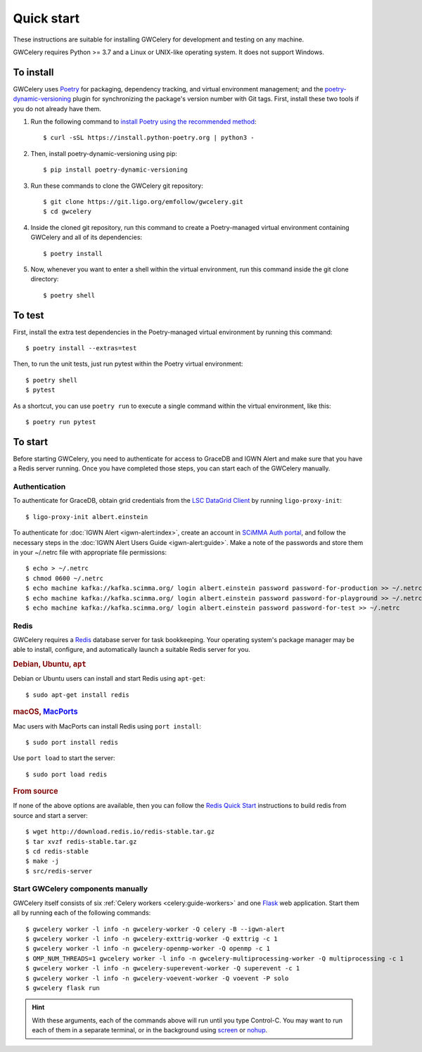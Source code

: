 .. highlight:: shell-session

Quick start
===========

These instructions are suitable for installing GWCelery for development and
testing on any machine.

GWCelery requires Python >= 3.7 and a Linux or UNIX-like operating system. It
does not support Windows.

To install
----------

GWCelery uses `Poetry`_ for packaging, dependency tracking, and virtual
environment management; and the `poetry-dynamic-versioning`_ plugin for
synchronizing the package's version number with Git tags. First, install these
two tools if you do not already have them.

1. Run the following command to `install Poetry using the recommended method`_::

    $ curl -sSL https://install.python-poetry.org | python3 -

2. Then, install poetry-dynamic-versioning using pip::

    $ pip install poetry-dynamic-versioning

3. Run these commands to clone the GWCelery git repository::

    $ git clone https://git.ligo.org/emfollow/gwcelery.git
    $ cd gwcelery

4. Inside the cloned git repository, run this command to create a
   Poetry-managed virtual environment containing GWCelery and all of its
   dependencies::

    $ poetry install

5. Now, whenever you want to enter a shell within the virtual environment, run
   this command inside the git clone directory::

    $ poetry shell

.. _`Poetry`: https://python-poetry.org
.. _`poetry-dynamic-versioning`: https://github.com/mtkennerly/poetry-dynamic-versioning
.. _`install Poetry using the recommended method`: https://python-poetry.org/docs/#osx--linux--bashonwindows-install-instructions

To test
-------

First, install the extra test dependencies in the Poetry-managed virtual
environment by running this command::

    $ poetry install --extras=test

Then, to run the unit tests, just run pytest within the Poetry virtual
environment::

    $ poetry shell
    $ pytest

As a shortcut, you can use ``poetry run`` to execute a single command within
the virtual environment, like this::

    $ poetry run pytest

To start
--------

Before starting GWCelery, you need to authenticate for access to GraceDB and
IGWN Alert and make sure that you have a Redis server running. Once you have
completed those steps, you can start each of the GWCelery manually.

Authentication
~~~~~~~~~~~~~~

To authenticate for GraceDB, obtain grid credentials from the `LSC
DataGrid Client`_ by running ``ligo-proxy-init``::

    $ ligo-proxy-init albert.einstein

To authenticate for :doc:`IGWN Alert <igwn-alert:index>`, create an account in `SCiMMA Auth portal`_, and
follow the necessary steps in the :doc:`IGWN Alert Users Guide <igwn-alert:guide>`. Make a note of the
passwords and store them in your ~/.netrc file with appropriate file permissions::

    $ echo > ~/.netrc
    $ chmod 0600 ~/.netrc
    $ echo machine kafka://kafka.scimma.org/ login albert.einstein password password-for-production >> ~/.netrc
    $ echo machine kafka://kafka.scimma.org/ login albert.einstein password password-for-playground >> ~/.netrc
    $ echo machine kafka://kafka.scimma.org/ login albert.einstein password password-for-test >> ~/.netrc

.. _`LSC DataGrid Client`: https://www.lsc-group.phys.uwm.edu/lscdatagrid/doc/installclient.html

Redis
~~~~~

GWCelery requires a `Redis`_ database server for task bookkeeping. Your
operating system's package manager may be able to install, configure, and
automatically launch a suitable Redis server for you.

.. rubric:: Debian, Ubuntu, ``apt``

Debian or Ubuntu users can install and start Redis using ``apt-get``::

    $ sudo apt-get install redis

.. rubric:: macOS, `MacPorts`_

Mac users with MacPorts can install Redis using ``port install``::

    $ sudo port install redis

Use ``port load`` to start the server::

    $ sudo port load redis

.. rubric:: From source

If none of the above options are available, then you can follow the `Redis
Quick Start`_ instructions to build redis from source and start a server::

    $ wget http://download.redis.io/redis-stable.tar.gz
    $ tar xvzf redis-stable.tar.gz
    $ cd redis-stable
    $ make -j
    $ src/redis-server

Start GWCelery components manually
~~~~~~~~~~~~~~~~~~~~~~~~~~~~~~~~~~

GWCelery itself consists of six :ref:`Celery workers <celery:guide-workers>`
and one `Flask`_ web application. Start them all by running each of the
following commands::

    $ gwcelery worker -l info -n gwcelery-worker -Q celery -B --igwn-alert
    $ gwcelery worker -l info -n gwcelery-exttrig-worker -Q exttrig -c 1
    $ gwcelery worker -l info -n gwcelery-openmp-worker -Q openmp -c 1
    $ OMP_NUM_THREADS=1 gwcelery worker -l info -n gwcelery-multiprocessing-worker -Q multiprocessing -c 1
    $ gwcelery worker -l info -n gwcelery-superevent-worker -Q superevent -c 1
    $ gwcelery worker -l info -n gwcelery-voevent-worker -Q voevent -P solo
    $ gwcelery flask run

.. hint::
   With these arguments, each of the commands above will run until you type
   Control-C. You may want to run each of them in a separate terminal, or in
   the background using `screen`_ or `nohup`_.

.. _`redis`: https://redis.io
.. _`MacPorts`: https://www.macports.org
.. _`Redis Quick Start`: https://redis.io/topics/quickstart
.. _`Flask`: http://flask.pocoo.org
.. _`screen`: https://linux.die.net/man/1/screen
.. _`nohup`: https://linux.die.net/man/1/nohup
.. _`SCiMMA Auth portal`: https://my.hop.scimma.org/

